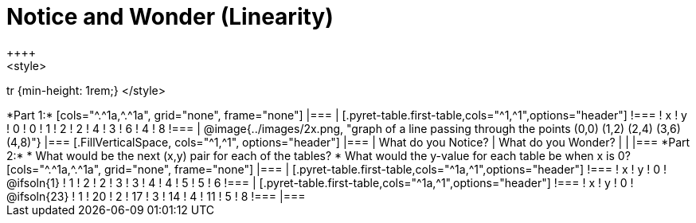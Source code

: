 = Notice and Wonder (Linearity)
++++
<style>
tr {min-height: 1rem;}
</style>
++++
*Part 1:*
[cols="^.^1a,^.^1a", grid="none", frame="none"]
|===

|

[.pyret-table.first-table,cols="^1,^1",options="header"]
!===
! x ! y
! 0 ! 0
! 1 ! 2
! 2 ! 4
! 3 ! 6
! 4 ! 8
!===
| @image{../images/2x.png, "graph of a line passing through the points (0,0) (1,2) (2,4) (3,6) (4,8)"}
|===

[.FillVerticalSpace, cols="^1,^1", options="header"]
|===
| What do you Notice?		| What do you Wonder?
|							|
|===


*Part 2:*

* What would be the next (x,y) pair for each of the tables?

* What would the y-value for each table be when x is 0?

[cols="^.^1a,^.^1a", grid="none", frame="none"]
|===
|
[.pyret-table.first-table,cols="^1a,^1",options="header"]
!===
! x ! y
! 0 ! @ifsoln{1}
! 1 ! 2
! 2 ! 3
! 3 ! 4
! 4 ! 5
! 5 ! 6
!===

|
[.pyret-table.first-table,cols="^1a,^1",options="header"]
!===
! x ! y
! 0 ! @ifsoln{23}
! 1 ! 20
! 2 ! 17
! 3 ! 14
! 4 ! 11
! 5 ! 8
!===
|===


